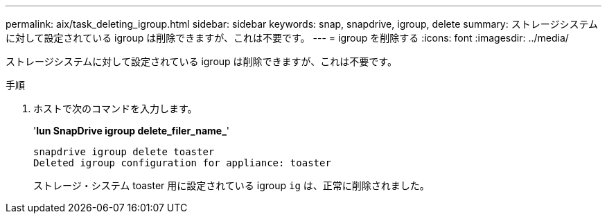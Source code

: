 ---
permalink: aix/task_deleting_igroup.html 
sidebar: sidebar 
keywords: snap, snapdrive, igroup, delete 
summary: ストレージシステムに対して設定されている igroup は削除できますが、これは不要です。 
---
= igroup を削除する
:icons: font
:imagesdir: ../media/


[role="lead"]
ストレージシステムに対して設定されている igroup は削除できますが、これは不要です。

.手順
. ホストで次のコマンドを入力します。
+
'*lun SnapDrive igroup delete_filer_name_*'

+
[listing]
----
snapdrive igroup delete toaster
Deleted igroup configuration for appliance: toaster
----
+
ストレージ・システム toaster 用に設定されている igroup `ig` は、正常に削除されました。


